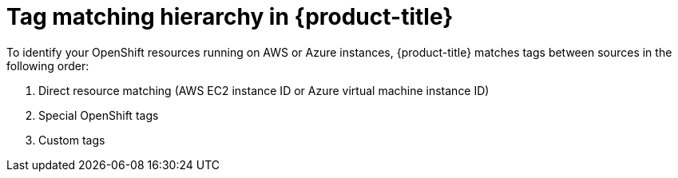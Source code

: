 // Module included in the following assemblies:
//
// assembly-configuring-tags-and-labels-in-cost-management.adoc

:_content-type: CONCEPT
:experimental:

[id="tag-matching-hierarchy_{context}"]
= Tag matching hierarchy in {product-title}

To identify your OpenShift resources running on AWS or Azure instances, {product-title} matches tags between sources in the following order:

. Direct resource matching (AWS EC2 instance ID or Azure virtual machine instance ID)
. Special OpenShift tags
. Custom tags
